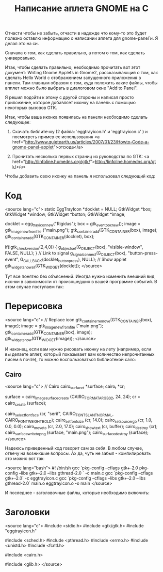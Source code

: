#+TITLE: Написание аплета GNOME на С

Отчасти чтобы не забыть, отчасти в надежде что кому-то это будет
полезно оставлю информацию о написании аплета для gnome-panel`и. Я
делал это на си.

Сначала о том, как сделать правильно, а потом о том, как сделать
универсально.

Итак, чтобы сделать правильно, необходимо прочитать вот этот документ:
Writing Gnome Applets in Gnome2, рассказывающий о том, как сделать
Hello World с отображением запущенного приложения в панели. Там
главным образом о том, куда положить какие файлы, чтобы апплет можно
было выбрать в диалоговом окне "Add to Panel".

Я решил подойти к этому с другой стороны и написал просто приложение,
которое добавляет иконку на панель с помощью некоторых вызовов GTK.

Итак, чтобы ваша иконка появилась на панели необходимо сделать
следующее:

1. Скачать библитечку (2 файла: 'eggtrayicon.h' и 'eggtrayicon.c' ) и
   посмотреть пример ее использования
   <a href="http://www.quietearth.us/articles/2007/01/23/Howto-Code-a-gnome-panel-applet">отсюда</a>

2. Прочитать несколько первых страниц из руководства по GTK:
   <a href="http://linfoline.homedns.org/gtk/">http://linfoline.homedns.org/gtk/</a>


Чтобы добавить свою иконку на панель я использовал следующий код:

* Код

<source lang="c">
static EggTrayIcon *docklet = NULL;
GtkWidget *box;
GtkWidget *window;
GtkWidget *button;
GtkWidget *image;

docklet = egg_tray_icon_new("Rigidus");
box = gtk_event_box_new();
image = gtk_image_new_from_file ("main.png");
gtk_container_add(GTK_CONTAINER(box), image);
gtk_container_add(GTK_CONTAINER(docklet), box);

if(!gtk_check_version(2,4,0)) {
g_object_set(G_OBJECT(box), "visible-window", FALSE, NULL);
}
// Link to signal
g_signal_connect(G_OBJECT(box), "button-press-event", G_CALLBACK(docklet_button_press), NULL);
// Show applet
gtk_widget_show_all(GTK_WIDGET(docklet));
</source>

Тут все понятно без объяснений. Иногда нужно изменить внешний вид
иконки в зависимости от произошедших в вашей программе событий. В этом
случае поступаем так:

* Перерисовка

<source lang="c">
// Replace icon
gtk_container_remove(GTK_CONTAINER(box), image);
image = gtk_image_new_from_file ("main.png");
gtk_container_add(GTK_CONTAINER(box), image);
gtk_widget_show(GTK_WIDGET(image));
</source>

И наконец, если вам нужно рисовать иконку на лету (например, если вы
делаете аплет, который показывает вам количество непрочитанных писем в
почте), то можно воспользоваться библиотекой cairo:

** Cairo

<source lang="c">
// Cairo
cairo_surface_t *surface;
cairo_t *cr;

surface = cairo_image_surface_create (CAIRO_FORMAT_ARGB32, 24, 24);
cr = cairo_create (surface);

cairo_select_font_face (cr, "serif", CAIRO_FONT_SLANT_NORMAL, CAIRO_FONT_WEIGHT_BOLD);
cairo_set_font_size (cr, 14.0);
cairo_set_source_rgb (cr, 1.0, 0.0, 0.0);
cairo_move_to (cr, 2.0, 17.0);
cairo_show_text (cr, buffer);
cairo_destroy (cr);
cairo_surface_write_to_png (surface, "main.png");
cairo_surface_destroy (surface);
</source>

Надеюсь приведенный код говорит сам за себя. В любом случае, отвечу на
возникшие вопросы. Ах да, чуть не забыл - компилировать это можно вот
так:

<source lang="bash">
#! /bin/sh
gcc `pkg-config --cflags gtk+-2.0 pkg-config --libs gtk+-2.0 --libs gthread-2.0 ` -c main.c
gcc `pkg-config --cflags gtk+-2.0` -c eggtrayicon.c
gcc `pkg-config --cflags --libs gtk+-2.0 --libs gthread-2.0` main.o eggtrayicon.o -o main
</source>

И последнее - заголовочные файлы, которые необходимо включить:

* Заголовки

<source lang="c">
#include <stdio.h>
#include <gtk/gtk.h>
#include "eggtrayicon.h"

#include <sched.h>
#include <pthread.h>
#include <errno.h>
#include <unistd.h>
#include <fcntl.h>

#include <cairo.h>

#include <glib.h>
</source>
